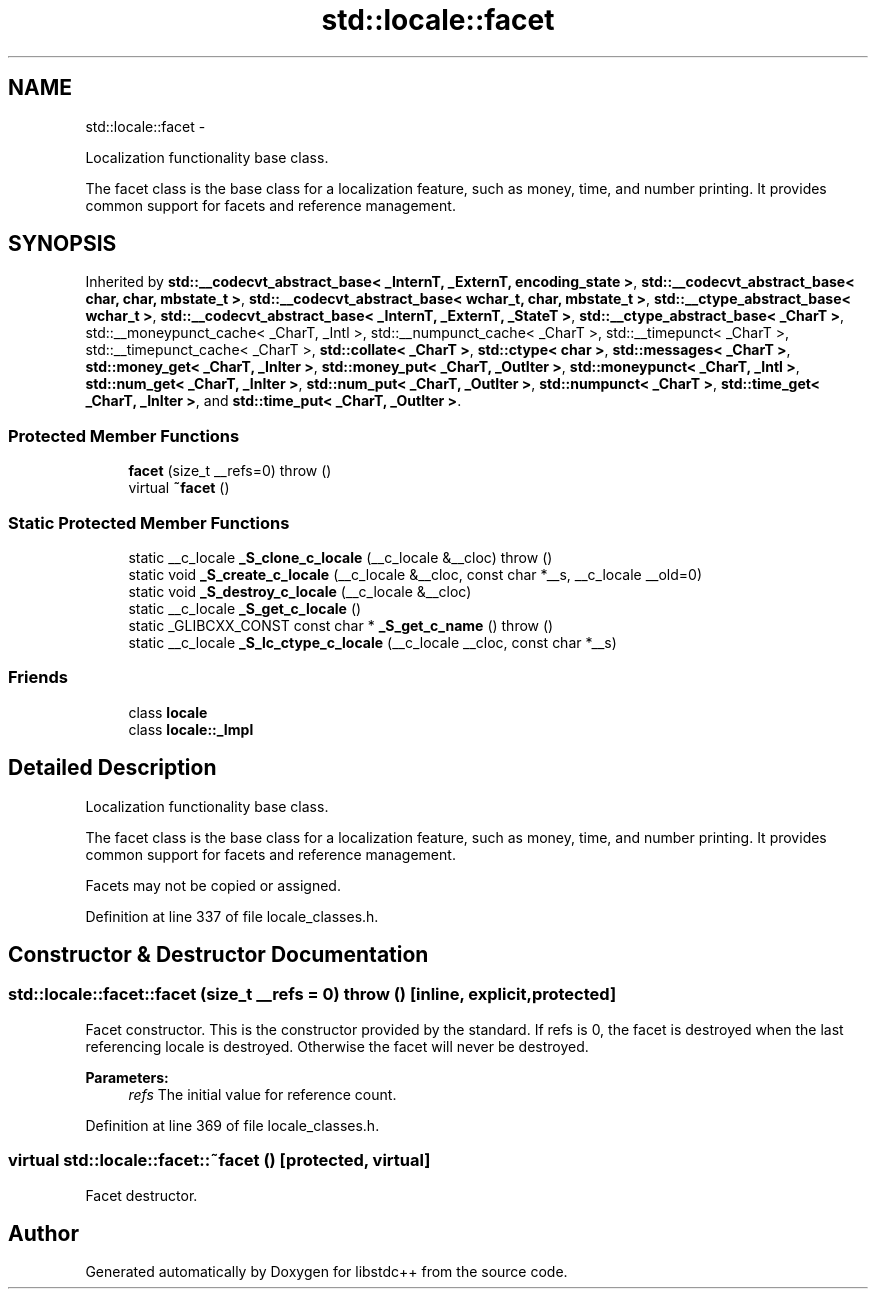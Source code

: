 .TH "std::locale::facet" 3 "Sun Oct 10 2010" "libstdc++" \" -*- nroff -*-
.ad l
.nh
.SH NAME
std::locale::facet \- 
.PP
Localization functionality base class.
.PP
The facet class is the base class for a localization feature, such as money, time, and number printing. It provides common support for facets and reference management.  

.SH SYNOPSIS
.br
.PP
.PP
Inherited by \fBstd::__codecvt_abstract_base< _InternT, _ExternT, encoding_state >\fP, \fBstd::__codecvt_abstract_base< char, char, mbstate_t >\fP, \fBstd::__codecvt_abstract_base< wchar_t, char, mbstate_t >\fP, \fBstd::__ctype_abstract_base< wchar_t >\fP, \fBstd::__codecvt_abstract_base< _InternT, _ExternT, _StateT >\fP, \fBstd::__ctype_abstract_base< _CharT >\fP, std::__moneypunct_cache< _CharT, _Intl >, std::__numpunct_cache< _CharT >, std::__timepunct< _CharT >, std::__timepunct_cache< _CharT >, \fBstd::collate< _CharT >\fP, \fBstd::ctype< char >\fP, \fBstd::messages< _CharT >\fP, \fBstd::money_get< _CharT, _InIter >\fP, \fBstd::money_put< _CharT, _OutIter >\fP, \fBstd::moneypunct< _CharT, _Intl >\fP, \fBstd::num_get< _CharT, _InIter >\fP, \fBstd::num_put< _CharT, _OutIter >\fP, \fBstd::numpunct< _CharT >\fP, \fBstd::time_get< _CharT, _InIter >\fP, and \fBstd::time_put< _CharT, _OutIter >\fP.
.SS "Protected Member Functions"

.in +1c
.ti -1c
.RI "\fBfacet\fP (size_t __refs=0)  throw ()"
.br
.ti -1c
.RI "virtual \fB~facet\fP ()"
.br
.in -1c
.SS "Static Protected Member Functions"

.in +1c
.ti -1c
.RI "static __c_locale \fB_S_clone_c_locale\fP (__c_locale &__cloc)  throw ()"
.br
.ti -1c
.RI "static void \fB_S_create_c_locale\fP (__c_locale &__cloc, const char *__s, __c_locale __old=0)"
.br
.ti -1c
.RI "static void \fB_S_destroy_c_locale\fP (__c_locale &__cloc)"
.br
.ti -1c
.RI "static __c_locale \fB_S_get_c_locale\fP ()"
.br
.ti -1c
.RI "static _GLIBCXX_CONST const char * \fB_S_get_c_name\fP ()  throw ()"
.br
.ti -1c
.RI "static __c_locale \fB_S_lc_ctype_c_locale\fP (__c_locale __cloc, const char *__s)"
.br
.in -1c
.SS "Friends"

.in +1c
.ti -1c
.RI "class \fBlocale\fP"
.br
.ti -1c
.RI "class \fBlocale::_Impl\fP"
.br
.in -1c
.SH "Detailed Description"
.PP 
Localization functionality base class.
.PP
The facet class is the base class for a localization feature, such as money, time, and number printing. It provides common support for facets and reference management. 

Facets may not be copied or assigned. 
.PP
Definition at line 337 of file locale_classes.h.
.SH "Constructor & Destructor Documentation"
.PP 
.SS "std::locale::facet::facet (size_t __refs = \fC0\fP)  throw ()\fC [inline, explicit, protected]\fP"
.PP
Facet constructor. This is the constructor provided by the standard. If refs is 0, the facet is destroyed when the last referencing locale is destroyed. Otherwise the facet will never be destroyed.
.PP
\fBParameters:\fP
.RS 4
\fIrefs\fP The initial value for reference count. 
.RE
.PP

.PP
Definition at line 369 of file locale_classes.h.
.SS "virtual std::locale::facet::~facet ()\fC [protected, virtual]\fP"
.PP
Facet destructor. 

.SH "Author"
.PP 
Generated automatically by Doxygen for libstdc++ from the source code.
